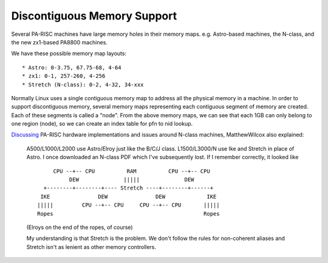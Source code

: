 Discontiguous Memory Support
============================

Several PA-RISC machines have large memory holes in their memory maps.
e.g. Astro-based machines, the N-class, and the new zx1-based PA8800
machines.

We have these possible memory map layouts::

     * Astro: 0-3.75, 67.75-68, 4-64
     * zx1: 0-1, 257-260, 4-256
     * Stretch (N-class): 0-2, 4-32, 34-xxx

Normally Linux uses a single contiguous memory map to address all the
physical memory in a machine. In order to support discontiguous memory,
several memory maps representing each contiguous segment of memory are
created. Each of these segments is called a "node". From the above
memory maps, we can see that each 1GB can only belong to one region
(node), so we can create an index table for pfn to nid lookup.

`Discussing <http://lists.parisc-linux.org/pipermail/parisc-linux/2003-October/021216.html>`__
PA-RISC hardware implementations and issues around N-class machines,
MatthewWilcox also explained:

    A500/L1000/L2000 use Astro/Elroy just like the B/C/J class.
    L1500/L3000/N use Ike and Stretch in place of Astro. I once
    downloaded an N-class PDF which I've subsequently lost. If I
    remember correctly, it looked like
    ::

             CPU --+-- CPU          RAM          CPU --+-- CPU
                  DEW              |||||              DEW
          +--------+--------+---- Stretch ----+--------+------+
         IKE               DEW               DEW             IKE
        |||||         CPU --+-- CPU     CPU --+-- CPU       |||||
        Ropes                                               Ropes
     

    (Elroys on the end of the ropes, of course)

    My understanding is that Stretch is the problem. We don't follow the
    rules for non-coherent aliases and Stretch isn't as lenient as other
    memory controllers.
